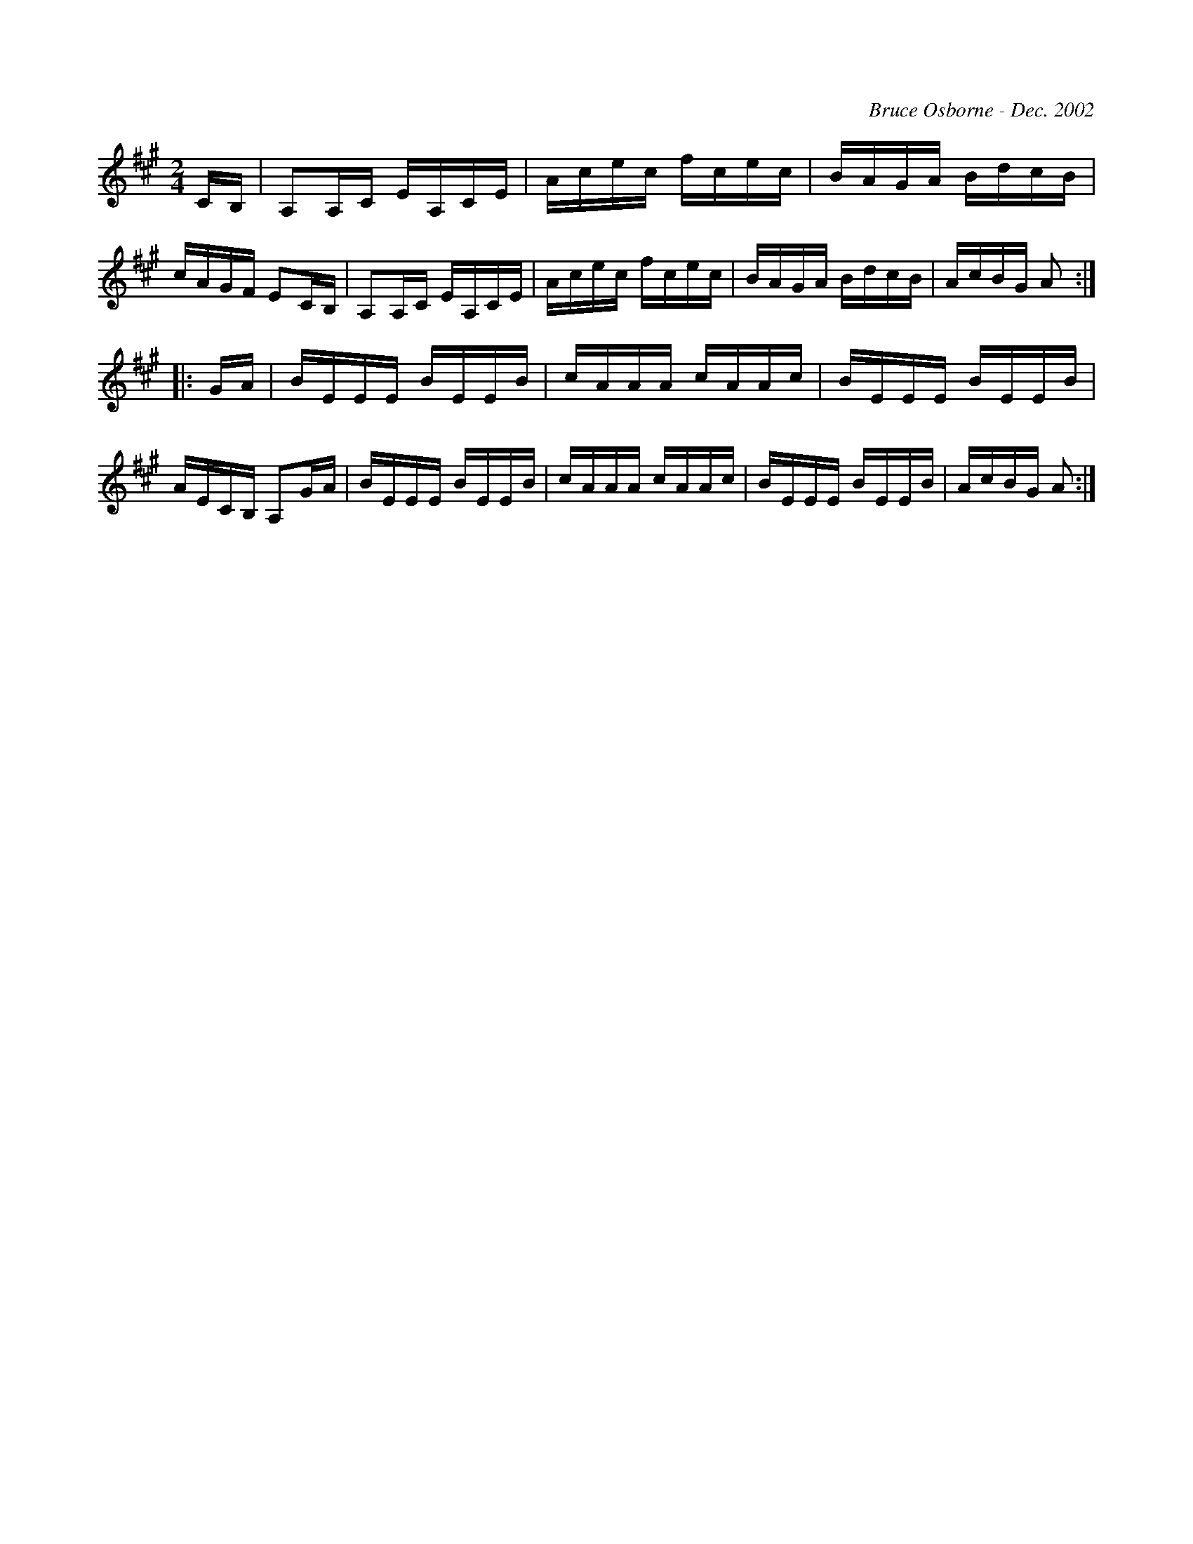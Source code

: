 X:273
T:
R:reel
C:Bruce Osborne - Dec. 2002
Z:abc by bosborne@kos.net
M:2/4
L:1/8
K:Amaj
C/B,/|A,A,/C/ E/A,/C/E/|A/c/e/c/ f/c/e/c/|B/A/G/A/ B/d/c/B/|c/A/G/F/ EC/B,/|\
A,A,/C/ E/A,/C/E/|A/c/e/c/ f/c/e/c/|B/A/G/A/ B/d/c/B/|A/c/B/G/ A:|
|:G/A/|B/E/E/E/ B/E/E/B/|c/A/A/A/ c/A/A/c/|B/E/E/E/ B/E/E/B/|A/E/C/B,/ A,G/A/|\
B/E/E/E/ B/E/E/B/|c/A/A/A/ c/A/A/c/|B/E/E/E/ B/E/E/B/|A/c/B/G/ A:|
